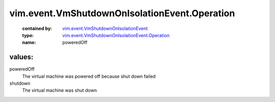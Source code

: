 .. _vim.event.VmShutdownOnIsolationEvent: ../../../vim/event/VmShutdownOnIsolationEvent.rst

.. _vim.event.VmShutdownOnIsolationEvent.Operation: ../../../vim/event/VmShutdownOnIsolationEvent/Operation.rst

vim.event.VmShutdownOnIsolationEvent.Operation
==============================================
  :contained by: `vim.event.VmShutdownOnIsolationEvent`_

  :type: `vim.event.VmShutdownOnIsolationEvent.Operation`_

  :name: poweredOff

values:
--------

poweredOff
   The virtual machine was powered off because shut down failed

shutdown
   The virtual machine was shut down

